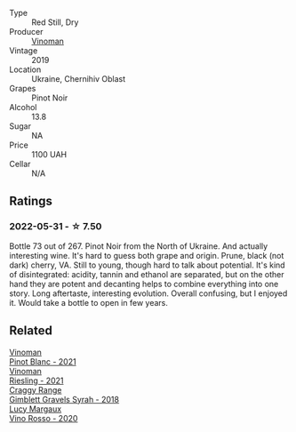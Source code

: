 #+attr_html: :class wine-main-image
[[file:/images/5b/2f5a0f-a181-4421-a1bd-9248f685a076/2022-06-01-09-26-37-1E75F361-F74D-49A6-BA59-293397381BFF-1-105-c@512.webp]]

- Type :: Red Still, Dry
- Producer :: [[barberry:/producers/1360c306-3364-428a-a606-7f44dfbef128][Vinoman]]
- Vintage :: 2019
- Location :: Ukraine, Chernihiv Oblast
- Grapes :: Pinot Noir
- Alcohol :: 13.8
- Sugar :: NA
- Price :: 1100 UAH
- Cellar :: N/A

** Ratings

*** 2022-05-31 - ☆ 7.50

Bottle 73 out of 267. Pinot Noir from the North of Ukraine. And actually interesting wine. It's hard to guess both grape and origin. Prune, black (not dark) cherry, VA. Still to young, though hard to talk about potential. It's kind of disintegrated: acidity, tannin and ethanol are separated, but on the other hand they are potent and decanting helps to combine everything into one story. Long aftertaste, interesting evolution. Overall confusing, but I enjoyed it. Would take a bottle to open in few years.

** Related

#+begin_export html
<div class="flex-container">
  <a class="flex-item flex-item-left" href="/wines/9af9fb3d-0d6c-4672-bdb0-3dccb527c844.html">
    <img class="flex-bottle" src="/images/9a/f9fb3d-0d6c-4672-bdb0-3dccb527c844/2022-12-14-07-58-00-IMG-3752@512.webp"></img>
    <section class="h">Vinoman</section>
    <section class="h text-bolder">Pinot Blanc - 2021</section>
  </a>

  <a class="flex-item flex-item-right" href="/wines/da76deb0-25bf-457c-85dc-9fb16ce2220d.html">
    <img class="flex-bottle" src="/images/da/76deb0-25bf-457c-85dc-9fb16ce2220d/2022-10-06-07-22-20-B6B0B34C-A2D4-4426-B6E4-366F52E8BCAF-1-105-c@512.webp"></img>
    <section class="h">Vinoman</section>
    <section class="h text-bolder">Riesling - 2021</section>
  </a>

  <a class="flex-item flex-item-left" href="/wines/1ec23f8f-3d80-42b5-88ea-e07543a1471c.html">
    <img class="flex-bottle" src="/images/1e/c23f8f-3d80-42b5-88ea-e07543a1471c/2021-12-27-17-31-44-IMG-4688@512.webp"></img>
    <section class="h">Craggy Range</section>
    <section class="h text-bolder">Gimblett Gravels Syrah - 2018</section>
  </a>

  <a class="flex-item flex-item-right" href="/wines/40b6bb78-3c39-483f-87d6-f8a2d5fe4dc2.html">
    <img class="flex-bottle" src="/images/40/b6bb78-3c39-483f-87d6-f8a2d5fe4dc2/2022-05-08-18-07-23-IMG-0040@512.webp"></img>
    <section class="h">Lucy Margaux</section>
    <section class="h text-bolder">Vino Rosso - 2020</section>
  </a>

</div>
#+end_export
